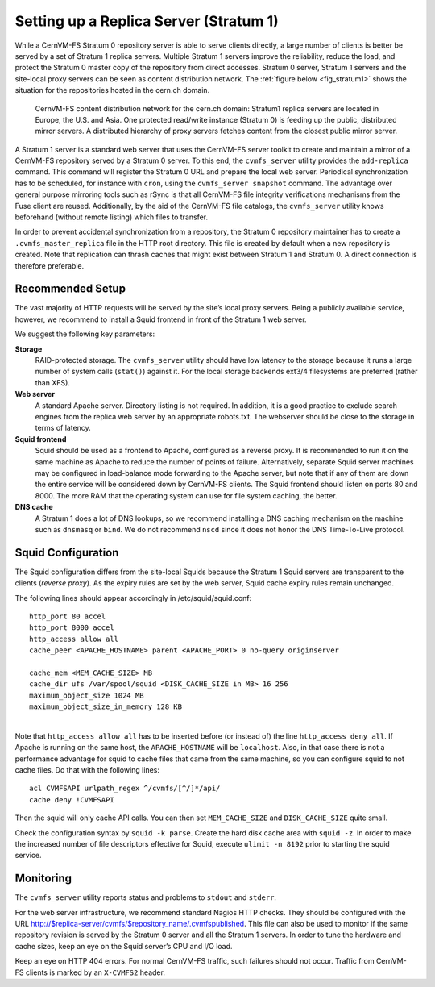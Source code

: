 .. _cpt_replica:

Setting up a Replica Server (Stratum 1)
=======================================

While a CernVM-FS Stratum 0 repository server is able to serve clients
directly, a large number of clients is better be served by a set of Stratum 1
replica servers. Multiple Stratum 1 servers improve the reliability, reduce
the load, and protect the Stratum 0 master copy of the repository from direct
accesses. Stratum 0 server, Stratum 1 servers and the site-local proxy servers
can be seen as content distribution network. The :ref:`figure below
<fig_stratum1>` shows the situation for the repositories hosted in the
cern.ch domain.

.. _fig_stratum1:

.. figure:: _static/stratum1.png
   :alt: Concept overview of the CernVM-FS Content Delivery Network

   CernVM-FS content distribution network for the cern.ch domain: Stratum1
   replica servers are located in Europe, the U.S. and Asia. One protected
   read/write instance (Stratum 0) is feeding up the public, distributed
   mirror servers. A distributed hierarchy of proxy servers fetches content
   from the closest public mirror server.

A Stratum 1 server is a standard web server that uses the
CernVM-FS server toolkit to create and maintain a mirror of a
CernVM-FS repository served by a Stratum 0 server. To this end, the
``cvmfs_server`` utility provides the ``add-replica`` command. This
command will register the Stratum 0 URL and prepare the local web
server. Periodical synchronization has to be scheduled, for instance
with ``cron``, using the ``cvmfs_server snapshot`` command. The
advantage over general purpose mirroring tools such as rSync is that all
CernVM-FS file integrity verifications mechanisms from the Fuse client
are reused. Additionally, by the aid of the CernVM-FS file catalogs, the
``cvmfs_server`` utility knows beforehand (without remote listing) which
files to transfer.

In order to prevent accidental synchronization from a repository, the
Stratum 0 repository maintainer has to create a
``.cvmfs_master_replica`` file in the HTTP root directory. This file is
created by default when a new repository is created. Note that
replication can thrash caches that might exist between Stratum 1 and
Stratum 0. A direct connection is therefore preferable.

Recommended Setup
-----------------

The vast majority of HTTP requests will be served by the site’s local
proxy servers. Being a publicly available service, however, we recommend
to install a Squid frontend in front of the Stratum 1 web server.

We suggest the following key parameters:

**Storage**
    RAID-protected storage. The ``cvmfs_server`` utility should have low
    latency to the storage because it runs a large number of system
    calls (``stat()``) against it. For the local storage backends ext3/4
    filesystems are preferred (rather than XFS).

**Web server**
    A standard Apache server. Directory listing is not required. In
    addition, it is a good practice to exclude search engines from the
    replica web server by an appropriate robots.txt. The webserver
    should be close to the storage in terms of latency.

**Squid frontend**
    Squid should be used as a frontend to Apache, configured as a
    reverse proxy. It is recommended to run it on the same machine as
    Apache to reduce the number of points of failure. Alternatively,
    separate Squid server machines may be configured in load-balance
    mode forwarding to the Apache server, but note that if any of them
    are down the entire service will be considered down by
    CernVM-FS clients. The Squid frontend should listen on ports 80 and
    8000. The more RAM that the operating system can use for file system
    caching, the better.

**DNS cache**
    A Stratum 1 does a lot of DNS lookups, so we recommend installing a
    DNS caching mechanism on the machine such as ``dnsmasq`` or
    ``bind``. We do not recommend ``nscd`` since it does not honor the
    DNS Time-To-Live protocol.

Squid Configuration
-------------------

The Squid configuration differs from the site-local Squids because the
Stratum 1 Squid servers are transparent to the clients (*reverse
proxy*). As the expiry rules are set by the web server, Squid cache
expiry rules remain unchanged.

The following lines should appear accordingly in /etc/squid/squid.conf:

::

      http_port 80 accel
      http_port 8000 accel
      http_access allow all
      cache_peer <APACHE_HOSTNAME> parent <APACHE_PORT> 0 no-query originserver

      cache_mem <MEM_CACHE_SIZE> MB
      cache_dir ufs /var/spool/squid <DISK_CACHE_SIZE in MB> 16 256
      maximum_object_size 1024 MB
      maximum_object_size_in_memory 128 KB

| 
| Note that ``http_access allow all`` has to be inserted before (or
  instead of) the line ``http_access deny all``. If Apache is running on
  the same host, the ``APACHE_HOSTNAME`` will be ``localhost``. Also, in
  that case there is not a performance advantage for squid to cache
  files that came from the same machine, so you can configure squid to
  not cache files. Do that with the following lines:

::

      acl CVMFSAPI urlpath_regex ^/cvmfs/[^/]*/api/
      cache deny !CVMFSAPI

Then the squid will only cache API calls. You can then set
``MEM_CACHE_SIZE`` and ``DISK_CACHE_SIZE`` quite small.

Check the configuration syntax by ``squid -k parse``. Create the hard
disk cache area with ``squid -z``. In order to make the increased number
of file descriptors effective for Squid, execute ``ulimit -n 8192``
prior to starting the squid service.

Monitoring
----------

The ``cvmfs_server`` utility reports status and problems to ``stdout``
and ``stderr``.

For the web server infrastructure, we recommend standard Nagios HTTP
checks. They should be configured with the URL
http://$replica-server/cvmfs/$repository_name/.cvmfspublished. This file
can also be used to monitor if the same repository revision is served by
the Stratum 0 server and all the Stratum 1 servers. In order to tune the
hardware and cache sizes, keep an eye on the Squid server’s CPU and I/O
load.

Keep an eye on HTTP 404 errors. For normal CernVM-FS traffic, such
failures should not occur. Traffic from CernVM-FS clients is marked by
an ``X-CVMFS2`` header.

.. raw:: html

   <div id="refs" class="references">

.. raw:: html

   </div>

